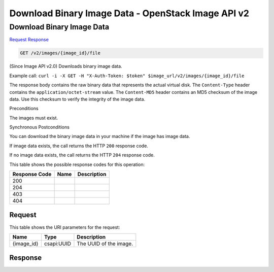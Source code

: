 =============================================================================
Download Binary Image Data -  OpenStack Image API v2
=============================================================================

Download Binary Image Data
~~~~~~~~~~~~~~~~~~~~~~~~~

`Request <GET_download_binary_image_data_v2_images_image_id_file.rst#request>`__
`Response <GET_download_binary_image_data_v2_images_image_id_file.rst#response>`__

.. code-block:: javascript

    GET /v2/images/{image_id}/file

(Since Image API v2.0) Downloads binary image data.

Example call: ``curl -i -X GET -H "X-Auth-Token: $token" $image_url/v2/images/{image_id}/file``

The response body contains the raw binary data that represents the actual virtual disk. The ``Content-Type`` header contains the ``application/octet-stream`` value. The ``Content-MD5`` header contains an MD5 checksum of the image data. Use this checksum to verify the integrity of the image data.



Preconditions

The images must exist.

Synchronous Postconditions

You can download the binary image data in your machine if the image has image data.

If image data exists, the call returns the HTTP ``200`` response code.

If no image data exists, the call returns the HTTP ``204`` response code.



This table shows the possible response codes for this operation:


+--------------------------+-------------------------+-------------------------+
|Response Code             |Name                     |Description              |
+==========================+=========================+=========================+
|200                       |                         |                         |
+--------------------------+-------------------------+-------------------------+
|204                       |                         |                         |
+--------------------------+-------------------------+-------------------------+
|403                       |                         |                         |
+--------------------------+-------------------------+-------------------------+
|404                       |                         |                         |
+--------------------------+-------------------------+-------------------------+


Request
^^^^^^^^^^^^^^^^^

This table shows the URI parameters for the request:

+--------------------------+-------------------------+-------------------------+
|Name                      |Type                     |Description              |
+==========================+=========================+=========================+
|{image_id}                |csapi:UUID               |The UUID of the image.   |
+--------------------------+-------------------------+-------------------------+








Response
^^^^^^^^^^^^^^^^^^




